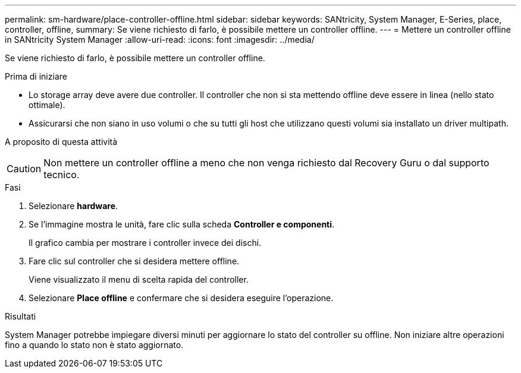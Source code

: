 ---
permalink: sm-hardware/place-controller-offline.html 
sidebar: sidebar 
keywords: SANtricity, System Manager, E-Series, place, controller, offline, 
summary: Se viene richiesto di farlo, è possibile mettere un controller offline. 
---
= Mettere un controller offline in SANtricity System Manager
:allow-uri-read: 
:icons: font
:imagesdir: ../media/


[role="lead"]
Se viene richiesto di farlo, è possibile mettere un controller offline.

.Prima di iniziare
* Lo storage array deve avere due controller. Il controller che non si sta mettendo offline deve essere in linea (nello stato ottimale).
* Assicurarsi che non siano in uso volumi o che su tutti gli host che utilizzano questi volumi sia installato un driver multipath.


.A proposito di questa attività
++ ++

[CAUTION]
====
Non mettere un controller offline a meno che non venga richiesto dal Recovery Guru o dal supporto tecnico.

====
.Fasi
. Selezionare *hardware*.
. Se l'immagine mostra le unità, fare clic sulla scheda *Controller e componenti*.
+
Il grafico cambia per mostrare i controller invece dei dischi.

. Fare clic sul controller che si desidera mettere offline.
+
Viene visualizzato il menu di scelta rapida del controller.

. Selezionare *Place offline* e confermare che si desidera eseguire l'operazione.


.Risultati
System Manager potrebbe impiegare diversi minuti per aggiornare lo stato del controller su offline. Non iniziare altre operazioni fino a quando lo stato non è stato aggiornato.
